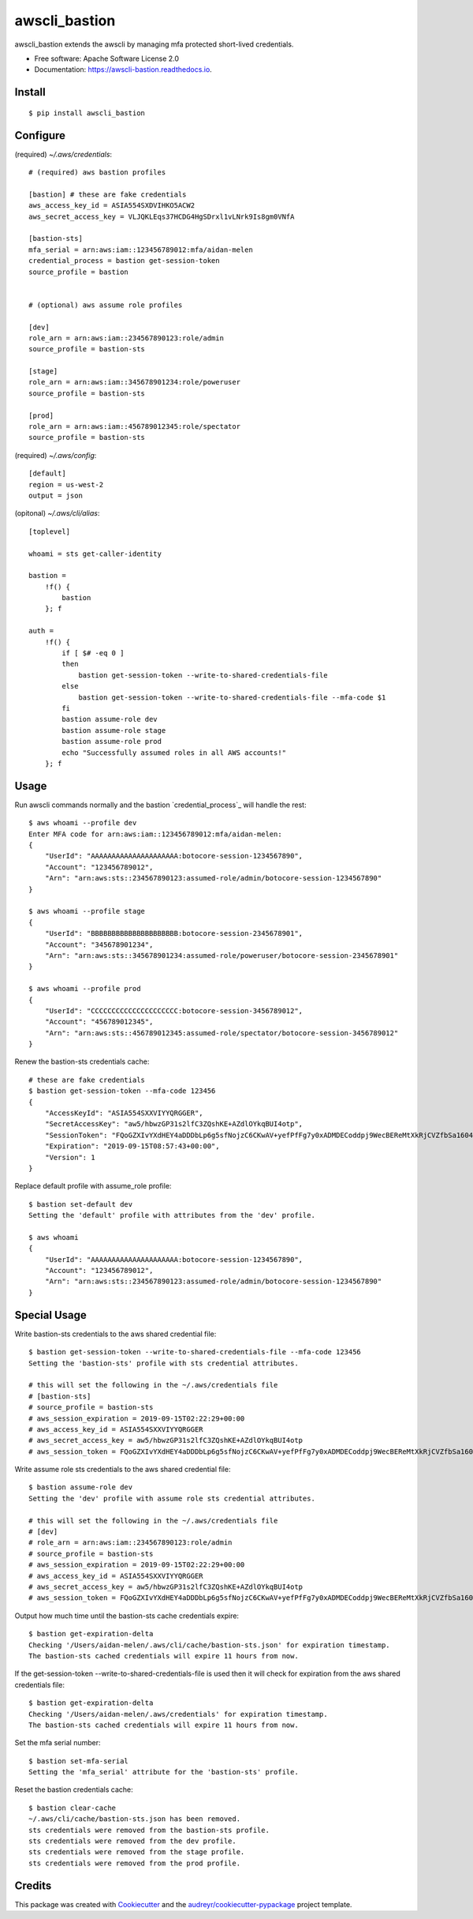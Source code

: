==============
awscli_bastion
==============


.. image:: https://img.shields.io/pypi/v/awscli_bastion.svg
        :target: https://pypi.python.org/pypi/awscli_bastion

.. image:: https://img.shields.io/travis/aidanmelen/awscli_bastion.svg
        :target: https://travis-ci.org/aidanmelen/awscli_bastion

.. image:: https://readthedocs.org/projects/awscli-bastion/badge/?version=latest
        :target: https://awscli-bastion.readthedocs.io/en/latest/?badge=latest
        :alt: Documentation Status


.. image:: https://pyup.io/repos/github/aidanmelen/awscli_bastion/shield.svg
        :target: https://pyup.io/repos/github/aidanmelen/awscli_bastion/
        :alt: Updates


awscli_bastion extends the awscli by managing mfa protected short-lived credentials.

.. image:: docs/awscli-bastion.png
    :width: 200px
    :align: center
    :height: 100px


* Free software: Apache Software License 2.0
* Documentation: https://awscli-bastion.readthedocs.io.


Install
-------

::

    $ pip install awscli_bastion


Configure
---------

(required) *~/.aws/credentials*::

    # (required) aws bastion profiles

    [bastion] # these are fake credentials
    aws_access_key_id = ASIA554SXDVIHKO5ACW2
    aws_secret_access_key = VLJQKLEqs37HCDG4HgSDrxl1vLNrk9Is8gm0VNfA

    [bastion-sts]
    mfa_serial = arn:aws:iam::123456789012:mfa/aidan-melen
    credential_process = bastion get-session-token
    source_profile = bastion


    # (optional) aws assume role profiles

    [dev]
    role_arn = arn:aws:iam::234567890123:role/admin
    source_profile = bastion-sts

    [stage]
    role_arn = arn:aws:iam::345678901234:role/poweruser
    source_profile = bastion-sts

    [prod]
    role_arn = arn:aws:iam::456789012345:role/spectator
    source_profile = bastion-sts

(required) *~/.aws/config*::

    [default]
    region = us-west-2
    output = json

(opitonal) *~/.aws/cli/alias*::

    [toplevel]

    whoami = sts get-caller-identity

    bastion =
        !f() {
            bastion
        }; f

    auth =
        !f() {
            if [ $# -eq 0 ]
            then
                bastion get-session-token --write-to-shared-credentials-file
            else
                bastion get-session-token --write-to-shared-credentials-file --mfa-code $1
            fi
            bastion assume-role dev
            bastion assume-role stage
            bastion assume-role prod
            echo "Successfully assumed roles in all AWS accounts!"
        }; f


Usage
-----

Run awscli commands normally and the bastion `credential_process`_ will handle the rest::

    $ aws whoami --profile dev
    Enter MFA code for arn:aws:iam::123456789012:mfa/aidan-melen:
    {
        "UserId": "AAAAAAAAAAAAAAAAAAAAA:botocore-session-1234567890",
        "Account": "123456789012",
        "Arn": "arn:aws:sts::234567890123:assumed-role/admin/botocore-session-1234567890"
    }

    $ aws whoami --profile stage
    {
        "UserId": "BBBBBBBBBBBBBBBBBBBBB:botocore-session-2345678901",
        "Account": "345678901234",
        "Arn": "arn:aws:sts::345678901234:assumed-role/poweruser/botocore-session-2345678901"
    }

    $ aws whoami --profile prod
    {
        "UserId": "CCCCCCCCCCCCCCCCCCCCC:botocore-session-3456789012",
        "Account": "456789012345",
        "Arn": "arn:aws:sts::456789012345:assumed-role/spectator/botocore-session-3456789012"
    }

Renew the bastion-sts credentials cache::

    # these are fake credentials
    $ bastion get-session-token --mfa-code 123456
    {
        "AccessKeyId": "ASIA554SXXVIYYQRGGER",
        "SecretAccessKey": "aw5/hbwzGP31s2lfC3ZQshKE+AZdlOYkqBUI4otp",
        "SessionToken": "FQoGZXIvYXdHEY4aDDDbLp6g5sfNojzC6CKwAV+yefPfFg7y0xADMDECoddpj9WecBEReMtXkRjCVZfbSa1604EIK2q0zshlsP0PtF0e5wBZFDuZHTI464EpSQEXkJajksWeMMOe7PSzyJOX5Zqp8ve4ItHoE70tGxIVQjA06NbvodNjjOO/gsbDAcKHW1rx9wnq3RJ+dQbqqNq01R1vrDvTjxDNTrZr2wYI2qYrd9REP+mc44EeIO+3r0iuiwxRCL1UzS/4nG4IRYG2KMeo9esF",
        "Expiration": "2019-09-15T08:57:43+00:00",
        "Version": 1
    }

Replace default profile with assume_role profile::

    $ bastion set-default dev
    Setting the 'default' profile with attributes from the 'dev' profile.

    $ aws whoami
    {
        "UserId": "AAAAAAAAAAAAAAAAAAAAA:botocore-session-1234567890",
        "Account": "123456789012",
        "Arn": "arn:aws:sts::234567890123:assumed-role/admin/botocore-session-1234567890"
    }


Special Usage
-------------

Write bastion-sts credentials to the aws shared credential file::

    $ bastion get-session-token --write-to-shared-credentials-file --mfa-code 123456
    Setting the 'bastion-sts' profile with sts credential attributes.
    
    # this will set the following in the ~/.aws/credentials file
    # [bastion-sts]
    # source_profile = bastion-sts
    # aws_session_expiration = 2019-09-15T02:22:29+00:00
    # aws_access_key_id = ASIA554SXXVIYYQRGGER
    # aws_secret_access_key = aw5/hbwzGP31s2lfC3ZQshKE+AZdlOYkqBUI4otp
    # aws_session_token = FQoGZXIvYXdHEY4aDDDbLp6g5sfNojzC6CKwAV+yefPfFg7y0xADMDECoddpj9WecBEReMtXkRjCVZfbSa1604EIK2q0zshlsP0PtF0e5wBZFDuZHTI464EpSQEXkJajksWeMMOe7PSzyJOX5Zqp8ve4ItHoE70tGxIVQjA06NbvodNjjOO/gsbDAcKHW1rx9wnq3RJ+dQbqqNq01R1vrDvTjxDNTrZr2wYI2qYrd9REP+mc44EeIO+3r0iuiwxRCL1UzS/4nG4IRYG2KMeo9esF

Write assume role sts credentials to the aws shared credential file::

    $ bastion assume-role dev
    Setting the 'dev' profile with assume role sts credential attributes.

    # this will set the following in the ~/.aws/credentials file
    # [dev]
    # role_arn = arn:aws:iam::234567890123:role/admin
    # source_profile = bastion-sts
    # aws_session_expiration = 2019-09-15T02:22:29+00:00
    # aws_access_key_id = ASIA554SXXVIYYQRGGER
    # aws_secret_access_key = aw5/hbwzGP31s2lfC3ZQshKE+AZdlOYkqBUI4otp
    # aws_session_token = FQoGZXIvYXdHEY4aDDDbLp6g5sfNojzC6CKwAV+yefPfFg7y0xADMDECoddpj9WecBEReMtXkRjCVZfbSa1604EIK2q0zshlsP0PtF0e5wBZFDuZHTI464EpSQEXkJajksWeMMOe7PSzyJOX5Zqp8ve4ItHoE70tGxIVQjA06NbvodNjjOO/gsbDAcKHW1rx9wnq3RJ+dQbqqNq01R1vrDvTjxDNTrZr2wYI2qYrd9REP+mc44EeIO+3r0iuiwxRCL1UzS/4nG4IRYG2KMeo9esF

Output how much time until the bastion-sts cache credentials expire::

    $ bastion get-expiration-delta
    Checking '/Users/aidan-melen/.aws/cli/cache/bastion-sts.json' for expiration timestamp.
    The bastion-sts cached credentials will expire 11 hours from now.

If the get-session-token --write-to-shared-credentials-file is used then it will check for expiration from the aws shared credentials file::

    $ bastion get-expiration-delta
    Checking '/Users/aidan-melen/.aws/credentials' for expiration timestamp.
    The bastion-sts cached credentials will expire 11 hours from now.

Set the mfa serial number::

    $ bastion set-mfa-serial
    Setting the 'mfa_serial' attribute for the 'bastion-sts' profile.

Reset the bastion credentials cache::

    $ bastion clear-cache
    ~/.aws/cli/cache/bastion-sts.json has been removed.
    sts credentials were removed from the bastion-sts profile.
    sts credentials were removed from the dev profile.
    sts credentials were removed from the stage profile.
    sts credentials were removed from the prod profile.


Credits
-------

This package was created with Cookiecutter_ and the `audreyr/cookiecutter-pypackage`_ project template.

.. _Cookiecutter: https://github.com/audreyr/cookiecutter
.. _`audreyr/cookiecutter-pypackage`: https://github.com/audreyr/cookiecutter-pypackage
.. _Making a python package for pypi: http://otuk.kodeten.com/making-a-python-package-for-pypi---easy-steps
.. credential_process: https://docs.aws.amazon.com/cli/latest/userguide/cli-configure-sourcing-external.html
